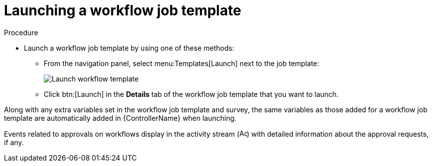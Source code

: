 [id="controller-launch-workflow-template"]

= Launching a workflow job template

.Procedure

* Launch a workflow job template by using one of these methods:
** From the navigation panel, select menu:Templates[Launch] next to the job template:
+
image::ug-wf-template-launch.png[Launch workflow template]
+
** Click btn:[Launch] in the *Details* tab of the workflow job template that you want to launch.

Along with any extra variables set in the workflow job template and survey, the same variables as those added for a workflow job template are automatically added in {ControllerName} when launching.

Events related to approvals on workflows display in the activity stream (image:activitystream.png[Activity stream,15,15]) with detailed information about the approval requests, if any.
